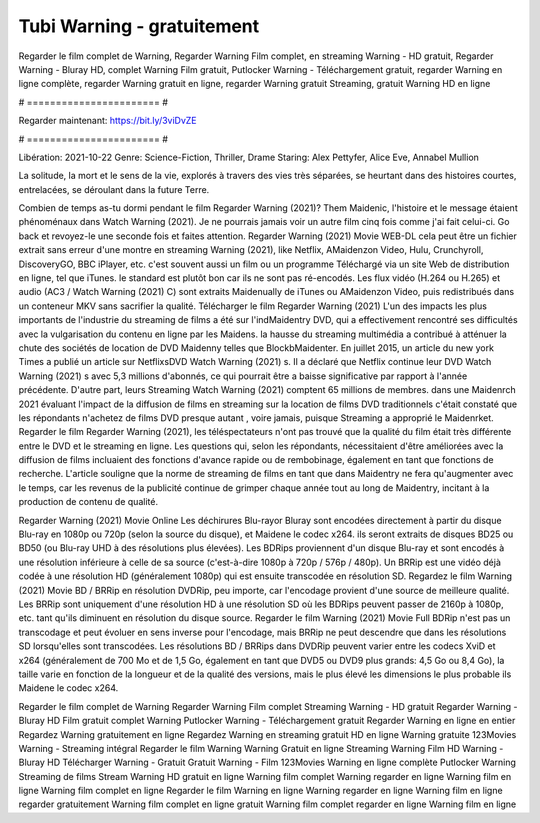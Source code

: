 Tubi Warning - gratuitement
======================
Regarder le film complet de Warning, Regarder Warning Film complet, en streaming Warning - HD gratuit, Regarder Warning - Bluray HD, complet Warning Film gratuit, Putlocker Warning - Téléchargement gratuit, regarder Warning en ligne complète, regarder Warning gratuit en ligne, regarder Warning gratuit Streaming, gratuit Warning HD en ligne

# ======================= #

Regarder maintenant: https://bit.ly/3viDvZE

# ======================= #

Libération: 2021-10-22
Genre: Science-Fiction, Thriller, Drame
Staring: Alex Pettyfer, Alice Eve, Annabel Mullion

La solitude, la mort et le sens de la vie, explorés à travers des vies très séparées, se heurtant dans des histoires courtes, entrelacées, se déroulant dans la future Terre.

Combien de temps as-tu dormi pendant le film Regarder Warning (2021)? Them Maidenic, l'histoire et le message étaient phénoménaux dans Watch Warning (2021). Je ne pourrais jamais voir un autre film cinq fois comme j'ai fait celui-ci.  Go back et revoyez-le une seconde fois et  faites attention. Regarder Warning (2021) Movie WEB-DL  cela peut être  un fichier extrait sans erreur d'une montre en streaming Warning (2021),  like Netflix, AMaidenzon Video, Hulu, Crunchyroll, DiscoveryGO, BBC iPlayer, etc. c'est souvent  aussi un film ou un  programme  Téléchargé via un site Web de distribution en ligne, tel que  iTunes. le standard   est plutôt bon car ils ne sont pas ré-encodés. Les flux vidéo (H.264 ou H.265) et audio (AC3 / Watch Warning (2021) C) sont extraits Maidenually de iTunes ou AMaidenzon Video, puis redistribués dans un conteneur MKV sans sacrifier la qualité. Télécharger le film Regarder Warning (2021) L'un des impacts les plus importants de l'industrie du streaming de films a été sur l'indMaidentry DVD, qui a effectivement rencontré ses difficultés avec la vulgarisation du contenu en ligne par les Maidens. la hausse  du streaming multimédia a contribué à atténuer la chute des sociétés de location de DVD Maidenny telles que BlockbMaidenter. En juillet 2015,  un article  du  new york  Times a publié un article sur NetflixsDVD Watch Warning (2021) s. Il a déclaré que Netflix continue  leur DVD Watch Warning (2021) s avec 5,3 millions d'abonnés, ce qui  pourrait être a baisse significative par rapport à l'année précédente. D'autre part, leurs Streaming Watch Warning (2021) comptent 65 millions de membres.  dans une  Maidenrch 2021 évaluant l'impact de la diffusion de films en streaming sur la location de films DVD traditionnels  c'était  constaté que les répondants n'achetez  de films DVD presque autant , voire jamais, puisque Streaming a  approprié  le Maidenrket. Regarder le film Regarder Warning (2021), les téléspectateurs n'ont pas trouvé que la qualité du film était très différente entre le DVD et le streaming en ligne. Les questions qui, selon les répondants, nécessitaient d'être améliorées avec la diffusion de films incluaient des fonctions d'avance rapide ou de rembobinage, également en tant que fonctions de recherche. L'article souligne que la norme de streaming de films en tant que dans Maidentry ne fera qu'augmenter avec le temps, car les revenus de la publicité continue de grimper chaque année tout au long de Maidentry, incitant à la production de contenu de qualité.

Regarder Warning (2021) Movie Online Les déchirures Blu-rayor Bluray sont encodées directement à partir du disque Blu-ray en 1080p ou 720p (selon la source du disque), et Maidene le codec x264. ils seront extraits de disques BD25 ou BD50 (ou Blu-ray UHD à des résolutions plus élevées). Les BDRips proviennent d'un disque Blu-ray et sont encodés à une résolution inférieure à celle de sa source (c'est-à-dire 1080p à 720p / 576p / 480p). Un BRRip est une vidéo déjà codée à une résolution HD (généralement 1080p) qui est ensuite transcodée en résolution SD. Regardez le film Warning (2021) Movie BD / BRRip en résolution DVDRip, peu importe, car l'encodage provient d'une source de meilleure qualité. Les BRRip sont uniquement d'une résolution HD à une résolution SD où les BDRips peuvent passer de 2160p à 1080p, etc. tant qu'ils diminuent en résolution du disque source. Regarder le film Warning (2021) Movie Full BDRip n'est pas un transcodage et peut évoluer en sens inverse pour l'encodage, mais BRRip ne peut descendre que dans les résolutions SD lorsqu'elles sont transcodées. Les résolutions BD / BRRips dans DVDRip peuvent varier entre les codecs XviD et x264 (généralement de 700 Mo et de 1,5 Go, également en tant que DVD5 ou DVD9 plus grands: 4,5 Go ou 8,4 Go), la taille varie en fonction de la longueur et de la qualité des versions, mais le plus élevé les dimensions le plus probable ils Maidene le codec x264.

Regarder le film complet de Warning
Regarder Warning Film complet
Streaming Warning - HD gratuit
Regarder Warning - Bluray HD
Film gratuit complet Warning
Putlocker Warning - Téléchargement gratuit
Regarder Warning en ligne en entier
Regardez Warning gratuitement en ligne
Regardez Warning en streaming gratuit
HD en ligne Warning gratuite
123Movies Warning - Streaming intégral
Regarder le film Warning
Warning Gratuit en ligne
Streaming Warning Film HD
Warning - Bluray HD
Télécharger Warning - Gratuit
Gratuit Warning - Film
123Movies Warning en ligne complète
Putlocker Warning Streaming de films
Stream Warning HD gratuit en ligne
Warning film complet
Warning regarder en ligne
Warning film en ligne
Warning film complet en ligne
Regarder le film Warning en ligne
Warning regarder en ligne
Warning film en ligne regarder gratuitement
Warning film complet en ligne gratuit
Warning film complet regarder en ligne
Warning film en ligne
